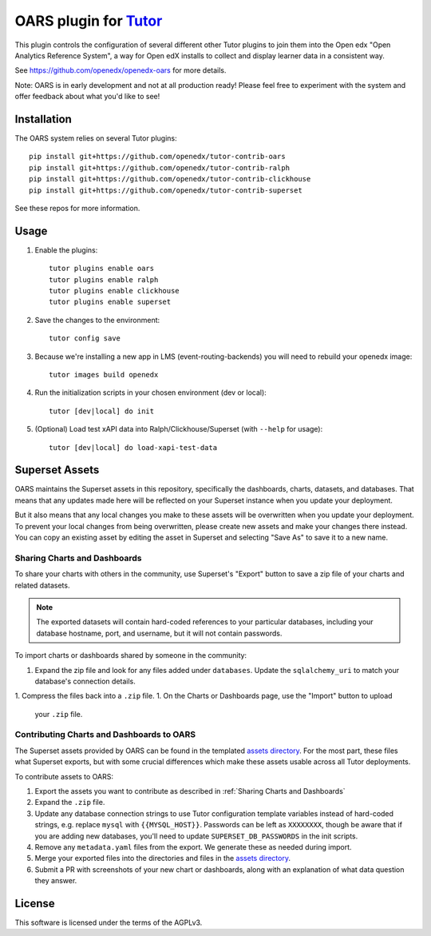 OARS plugin for `Tutor <https://docs.tutor.overhang.io>`__
===================================================================================

This plugin controls the configuration of several different other Tutor plugins
to join them into the Open edx "Open Analytics Reference System", a way for Open
edX installs to collect and display learner data in a consistent way.

See https://github.com/openedx/openedx-oars for more details.

Note: OARS is in early development and not at all production ready! Please feel free to experiment with the system and offer feedback about what you'd like to see!

Installation
------------

The OARS system relies on several Tutor plugins:

::

    pip install git+https://github.com/openedx/tutor-contrib-oars
    pip install git+https://github.com/openedx/tutor-contrib-ralph
    pip install git+https://github.com/openedx/tutor-contrib-clickhouse
    pip install git+https://github.com/openedx/tutor-contrib-superset


See these repos for more information.

Usage
-----

1. Enable the plugins::

    tutor plugins enable oars
    tutor plugins enable ralph
    tutor plugins enable clickhouse
    tutor plugins enable superset

2. Save the changes to the environment::

    tutor config save

3. Because we're installing a new app in LMS (event-routing-backends) you will need to rebuild your openedx image::

    tutor images build openedx

4. Run the initialization scripts in your chosen environment (dev or local)::

    tutor [dev|local] do init

5. (Optional) Load test xAPI data into Ralph/Clickhouse/Superset (with ``--help`` for usage)::

    tutor [dev|local] do load-xapi-test-data


Superset Assets
---------------

OARS maintains the Superset assets in this repository, specifically the dashboards, charts, datasets, and databases. That means that any updates made here will be reflected on your Superset instance when you update your deployment.

But it also means that any local changes you make to these assets will be overwritten when you update your deployment. To prevent your local changes from being overwritten, please create new assets and make your changes there instead. You can copy an existing asset by editing the asset in Superset and selecting "Save As" to save it to a new name.

Sharing Charts and Dashboards
^^^^^^^^^^^^^^^^^^^^^^^^^^^^^

To share your charts with others in the community, use Superset's "Export" button to save a zip file of your charts and related datasets.

.. note::
    The exported datasets will contain hard-coded references to your particular
    databases, including your database hostname, port, and username, but it
    will not contain passwords.

To import charts or dashboards shared by someone in the community:

1. Expand the zip file and look for any files added under ``databases``.
   Update the ``sqlalchemy_uri`` to match your database's connection details.
1. Compress the files back into a ``.zip`` file.
1. On the Charts or Dashboards page, use the "Import" button to upload
   your ``.zip`` file.


Contributing Charts and Dashboards to OARS
^^^^^^^^^^^^^^^^^^^^^^^^^^^^^^^^^^^^^^^^^^

The Superset assets provided by OARS can be found in the templated `assets directory`_. For the most part, these files what Superset exports, but with some crucial differences which make these assets usable across all Tutor deployments.

To contribute assets to OARS:

#. Export the assets you want to contribute as described in :ref:`Sharing Charts and Dashboards`
#. Expand the ``.zip`` file.
#. Update any database connection strings to use Tutor configuration template variables instead of hard-coded strings, e.g. replace ``mysql`` with ``{{MYSQL_HOST}}``.
   Passwords can be left as ``XXXXXXXX``, though be aware that if you are adding new databases, you'll need to update ``SUPERSET_DB_PASSWORDS`` in the init scripts.
#. Remove any ``metadata.yaml`` files from the export. We generate these as needed during import.
#. Merge your exported files into the directories and files in the `assets directory`_.
#. Submit a PR with screenshots of your new chart or dashboards, along with an explanation of what data question they answer.

.. _assets directory: https://github.com/openedx/tutor-contrib-oars/tree/main/tutoroars/templates/oars/apps/data/assets


License
-------

This software is licensed under the terms of the AGPLv3.
